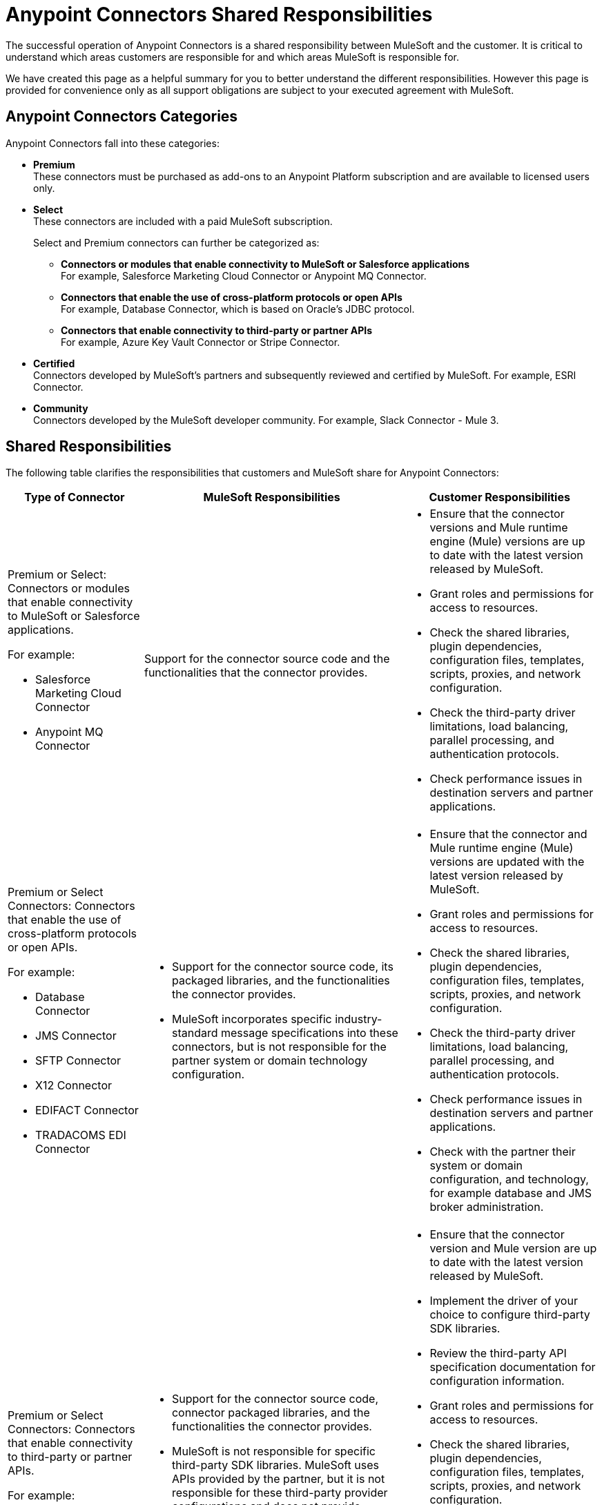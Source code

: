 
= Anypoint Connectors Shared Responsibilities

The successful operation of Anypoint Connectors is a shared responsibility between MuleSoft and the customer. It is critical to understand which areas customers are responsible for and which areas MuleSoft is responsible for.

We have created this page as a helpful summary for you to better understand the different responsibilities. However this page is provided for convenience only as all support obligations are subject to your executed agreement with MuleSoft. 


== Anypoint Connectors Categories

Anypoint Connectors fall into these categories:

* *Premium* +
These connectors must be purchased as add-ons to an Anypoint Platform subscription and  are available to licensed users only.

* *Select* +  
These connectors are included with a paid MuleSoft subscription. 
+
Select and Premium connectors can further be categorized  as:
+
  ** *Connectors or modules that enable connectivity to MuleSoft or Salesforce applications* + 
  For example, Salesforce Marketing Cloud Connector or Anypoint MQ Connector.

  ** *Connectors that enable the use of cross-platform protocols or open APIs* + 
  For example, Database Connector, which is based on Oracle’s JDBC protocol.

  ** *Connectors that enable connectivity to third-party or partner APIs* +
  For example, Azure Key Vault Connector or Stripe Connector.

* *Certified* +
Connectors developed by MuleSoft’s partners and subsequently reviewed and certified by MuleSoft. For example, ESRI Connector.

* *Community* +
Connectors developed by the MuleSoft developer community. For example, Slack Connector - Mule 3.

== Shared Responsibilities

The following table clarifies the responsibilities that customers and MuleSoft share for Anypoint Connectors:

[%header%autowidth.spread]
|===
| Type of Connector | MuleSoft Responsibilities | Customer Responsibilities 
a|Premium or Select: Connectors or modules that enable connectivity to MuleSoft or Salesforce applications. + 

For example: +

* Salesforce Marketing Cloud Connector
* Anypoint MQ Connector
 | Support for the connector source code and the functionalities that the connector provides. a| * Ensure that the connector versions and Mule runtime engine (Mule) versions are up to date with the latest version released by MuleSoft.
* Grant roles and permissions for access to resources.
* Check the shared libraries, plugin dependencies, configuration files, templates, scripts, proxies, and network configuration.
* Check the third-party driver limitations, load balancing, parallel processing, and authentication protocols.
* Check performance issues in destination servers and partner applications.
 
a| Premium or Select Connectors: Connectors that enable the use of cross-platform protocols or open APIs. +


For example: +

* Database Connector
* JMS Connector 
* SFTP Connector 
* X12 Connector 
* EDIFACT Connector 
* TRADACOMS EDI Connector

a| * Support for the connector source code, its packaged libraries, and the functionalities the connector provides. +

*  MuleSoft incorporates specific industry-standard message specifications into these connectors, but  is not responsible for the partner system or domain technology configuration.

 a| * Ensure that the connector and Mule runtime engine (Mule) versions are updated with the latest version released by MuleSoft.
* Grant roles and permissions for access to resources.
* Check the shared libraries, plugin dependencies, configuration files, templates, scripts, proxies, and network configuration.
* Check the third-party driver limitations, load balancing, parallel processing, and authentication protocols.
* Check performance issues in destination servers and partner applications.
* Check with the partner their system or domain configuration, and technology, for example database and JMS broker administration. 
a| Premium or Select Connectors: Connectors that enable connectivity to third-party or partner APIs. +

For example: +

* Stripe Connector
* Azure Key Vault Connector
a| * Support for the connector source code, connector packaged libraries, and the functionalities the connector provides. 

* MuleSoft is not responsible for specific third-party SDK libraries.  MuleSoft uses APIs provided by the partner, but it is not responsible for these third-party provider configurations and does not provide assistance with issues related to the drivers or APIs that the connector uses in the background. For underlying third-party configuration or issues, contact the third-party provider directly.
a| * Ensure that the connector version and Mule version are up to date with the latest version released by MuleSoft.
* Implement the driver of your choice to configure third-party SDK libraries.
* Review the third-party API specification documentation for configuration information.
* Grant roles and permissions for access to resources.
* Check the shared libraries, plugin dependencies, configuration files, templates, scripts, proxies, and network configuration.
* Check the third-party driver limitations, load balancing, parallel processing, and authentication protocols.
* Check the performance issues in destination servers and partner applications.
* Check with the third-party or partner who provides security updates and apply modifications to the underlying endpoints. Third parties and partners can assist with using third-party APIs and drivers and with configuring SDK libraries.| 
|===

== See Also

* https://www.mulesoft.com/legal/versioning-back-support-policy#anypoint-connectors[Product Versioning and Back Support Policy].
